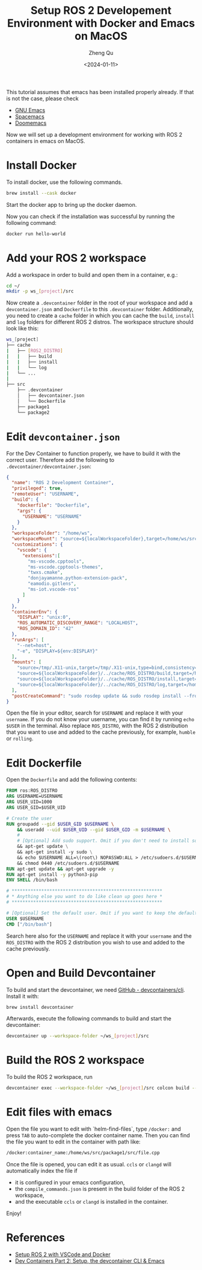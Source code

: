 #+hugo_base_dir: ../../
#+hugo_section: blog

#+hugo_weight: 2001
#+hugo_auto_set_lastmod: t

#+title: Setup ROS 2 Developement Environment with Docker and Emacs on MacOS
#+date: <2024-01-11>
#+author: Zheng Qu

#+hugo_tags:
#+hugo_categories:

#+hugo_draft: false

This tutorial assumes that emacs has been installed properly already. If that is not the case, please check

- [[https://www.gnu.org/software/emacs/download.html][GNU Emacs]]
- [[https://www.spacemacs.org][Spacemacs]]
- [[https://github.com/doomemacs/doomemacs][Doomemacs]]

Now we will set up a development environment for working with ROS 2 containers in emacs on MacOS.

* Install Docker

To install docker, use the following commands.

#+begin_src sh
  brew install --cask docker
#+end_src

Start the docker app to bring up the docker daemon.

Now you can check if the installation was successful by running the following command:

#+begin_src sh
  docker run hello-world
#+end_src

* Add your ROS 2 workspace

Add a workspace in order to build and open them in a container, e.g.:

#+begin_src sh
  cd ~/
  mkdir -p ws_[project]/src
#+end_src

Now create a ~.devcontainer~ folder in the root of your workspace and add a ~devcontainer.json~ and ~Dockerfile~ to this ~.devcontainer~ folder.
Additionally, you need to create a ~cache~ folder in which you can cache the ~build~, ~install~ and ~log~ folders for different ROS 2 distros.
The workspace structure should look like this:

#+begin_src sh
  ws_[project]
  ├── cache
  |   ├── [ROS2_DISTRO]
  |   |   ├── build
  |   |   ├── install
  |   |   └── log
  |   └── ...
  |
  ├── src
      ├── .devcontainer
      │   ├── devcontainer.json
      │   └── Dockerfile
      ├── package1
      └── package2
#+end_src

* Edit ~devcontainer.json~

For the Dev Container to function properly, we have to build it with the correct user.
Therefore add the following to ~.devcontainer/devcontainer.json~:

#+begin_src json
  {
    "name": "ROS 2 Development Container",
    "privileged": true,
    "remoteUser": "USERNAME",
    "build": {
      "dockerfile": "Dockerfile",
      "args": {
        "USERNAME": "USERNAME"
      }
    },
    "workspaceFolder": "/home/ws",
    "workspaceMount": "source=${localWorkspaceFolder},target=/home/ws/src,type=bind",
    "customizations": {
      "vscode": {
        "extensions":[
          "ms-vscode.cpptools",
          "ms-vscode.cpptools-themes",
          "twxs.cmake",
          "donjayamanne.python-extension-pack",
          "eamodio.gitlens",
          "ms-iot.vscode-ros"
        ]
      }
    },
    "containerEnv": {
      "DISPLAY": "unix:0",
      "ROS_AUTOMATIC_DISCOVERY_RANGE": "LOCALHOST",
      "ROS_DOMAIN_ID": "42"
    },
    "runArgs": [
      "--net=host",
      "-e", "DISPLAY=${env:DISPLAY}"
    ],
    "mounts": [
      "source=/tmp/.X11-unix,target=/tmp/.X11-unix,type=bind,consistency=cached",
      "source=${localWorkspaceFolder}/../cache/ROS_DISTRO/build,target=/home/ws/build,type=bind",
      "source=${localWorkspaceFolder}/../cache/ROS_DISTRO/install,target=/home/ws/install,type=bind",
      "source=${localWorkspaceFolder}/../cache/ROS_DISTRO/log,target=/home/ws/log,type=bind"
    ],
    "postCreateCommand": "sudo rosdep update && sudo rosdep install --from-paths src --ignore-src -y && sudo chown -R USERNAME /home/ws/"
  }
#+end_src

Open the file in your editor, search for ~USERNAME~ and replace it with your ~username~.
If you do not know your username, you can find it by running ~echo $USER~ in the terminal.
Also replace ~ROS_DISTRO~, with the ROS 2 distribution that you want to use and added to the cache previously, for example, ~humble~ or ~rolling~.

* Edit Dockerfile

Open the ~Dockerfile~ and add the following contents:
#+begin_src dockerfile
  FROM ros:ROS_DISTRO
  ARG USERNAME=USERNAME
  ARG USER_UID=1000
  ARG USER_GID=$USER_UID

  # Create the user
  RUN groupadd --gid $USER_GID $USERNAME \
      && useradd --uid $USER_UID --gid $USER_GID -m $USERNAME \
      #
      # [Optional] Add sudo support. Omit if you don't need to install software after connecting.
      && apt-get update \
      && apt-get install -y sudo \
      && echo $USERNAME ALL=\(root\) NOPASSWD:ALL > /etc/sudoers.d/$USERNAME \
      && chmod 0440 /etc/sudoers.d/$USERNAME
  RUN apt-get update && apt-get upgrade -y
  RUN apt-get install -y python3-pip
  ENV SHELL /bin/bash

  # ********************************************************
  # * Anything else you want to do like clean up goes here *
  # ********************************************************

  # [Optional] Set the default user. Omit if you want to keep the default as root.
  USER $USERNAME
  CMD ["/bin/bash"]
#+end_src

Search here also for the ~USERNAME~ and replace it with your ~username~ and the ~ROS_DISTRO~ with the ROS 2 distribution you wish to use and added to the cache previously.

* Open and Build Devcontainer

To build and start the devcontainer, we need [[https://github.com/devcontainers/cli][GitHub - devcontainers/cli]]. Install it with:

#+begin_src sh
  brew install devcontainer
#+end_src

Afterwards, execute the following commands to build and start the devcontainer:

#+begin_src sh
  devcontainer up --workspace-folder ~/ws_[project]/src
#+end_src

* Build the ROS 2 workspace

To build the ROS 2 workspace, run

#+begin_src sh
  devcontainer exec --workspace-folder ~/ws_[project]/src colcon build --cmake-args -DCMAKE_EXPORT_COMPILE_COMMANDS=ON
#+end_src

* Edit files with emacs
Open the file you want to edit with `helm-find-files`, type ~/docker:~ and press ~TAB~ to auto-complete the docker container name.
Then you can find the file you want to edit in the container with path like:

#+begin_src sh
  /docker:container_name:/home/ws/src/package1/src/file.cpp
#+end_src

Once the file is opened, you can edit it as usual. ~ccls~ or ~clangd~ will automatically index the file if

- it is configured in your emacs configuration,
- the ~compile_commands.json~ is present in the build folder of the ROS 2 workspace,
- and the executable ~ccls~ or ~clangd~ is installed in the container.

Enjoy!

* References
- [[https://docs.ros.org/en/iron/How-To-Guides/Setup-ROS-2-with-VSCode-and-Docker-Container.html][Setup ROS 2 with VSCode and Docker]]
- [[https://happihacking.com/blog/posts/2023/dev-containers-emacs/][Dev Containers Part 2: Setup, the devcontainer CLI & Emacs]]

* COMMENT Local Variables
# Local Variables:
# eval: (org-hugo-auto-export-mode)
# End:
